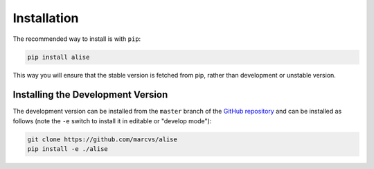 .. _installation:

Installation
============

The recommended way to install is with ``pip``:

.. code-block:: console

   pip install alise

This way you will ensure that the stable version is fetched from pip, rather
than development or unstable version.

Installing the Development Version
----------------------------------

The development version can be installed from the ``master`` branch
of the `GitHub repository <https://github.com/marcvs/alise>`_ and
can be installed as follows (note the ``-e`` switch to install it in editable
or "develop mode"):

.. code-block:: console

   git clone https://github.com/marcvs/alise
   pip install -e ./alise
